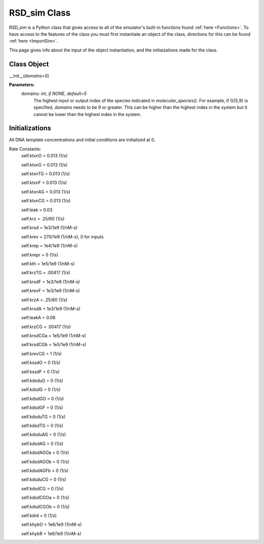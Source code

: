 .. _class:

RSD_sim Class
=============

RSD_sim is a Python class that gives access to all of the simulator's built-in functions found :ref:`here <Functions>`. To have access to the features of the class you must first instantiate an object of the class, directions for this can be found :ref:`here <ImportSim>`.

This page gives info about the input of the object instantiation, and the initiaizations made for the class.


Class Object
------------

__init__(*domains=5*)


**Parameters:**
	domains: *int*, *if NONE, default=5* 
		The highest input or output index of the species indicated in *molecular_species()*. For example, if G{5,9} is specified, *domains* needs to be 9 or greater.
		This can be higher than the highest index in the system but it cannot be lower than the highest index in the system.



.. _initials_defaults: 

Initializations
---------------

All DNA template concentrations and initial conditions are initialized at 0.


Rate Constants:
	self.ktxnO = 0.013 (1/s)

	self.ktxnG = 0.013 (1/s)

	self.ktxnTG = 0.013 (1/s)

	self.ktxnF = 0.013 (1/s)

	self.ktxnAG = 0.013 (1/s)

	self.ktxnCG = 0.013 (1/s)

	self.leak = 0.03

	self.krz = .25/60 (1/s)

	self.krsd = 1e3/1e9 (1/nM-s)

	self.krev = 270/1e9 (1/nM-s), 0 for inputs

	self.krep = 1e4/1e9 (1/nM-s)

	self.krepr = 0 (1/s)



	self.kth = 1e5/1e9 (1/nM-s)

	self.krzTG = .00417 (1/s)



	self.krsdF = 1e3/1e9 (1/nM-s)

	self.krevF = 1e3/1e9 (1/nM-s)



	self.krzA = .25/60 (1/s)

	self.krsdA = 1e3/1e9 (1/nM-s)

	self.leakA = 0.06

	self.krzCG = .00417 (1/s)

	self.krsdCGa = 1e5/1e9 (1/nM-s)

	self.krsdCGb = 1e5/1e9 (1/nM-s)

	self.krevCG = 1 (1/s)
		
	self.kssdO = 0 (1/s)

	self.kssdF = 0 (1/s)

	self.kdsduG = 0 (1/s)

	self.kdsdG = 0 (1/s)

	self.kdsdGO = 0 (1/s)

	self.kdsdGF = 0 (1/s)

	self.kdsduTG = 0 (1/s)

	self.kdsdTG = 0 (1/s)

	self.kdsduAG = 0 (1/s)

	self.kdsdAG = 0 (1/s)

	self.kdsdAGOa = 0 (1/s)

	self.kdsdAGOb = 0 (1/s)

	self.kdsdAGFb = 0 (1/s)

	self.kdsduCG = 0 (1/s)

	self.kdsdCG = 0 (1/s)

	self.kdsdCGOa = 0 (1/s)

	self.kdsdCGOb = 0 (1/s)

	self.kdrd = 0 (1/s)

	self.khybO = 1e6/1e9 (1/nM-s)

	self.khybR = 1e6/1e9 (1/nM-s)



